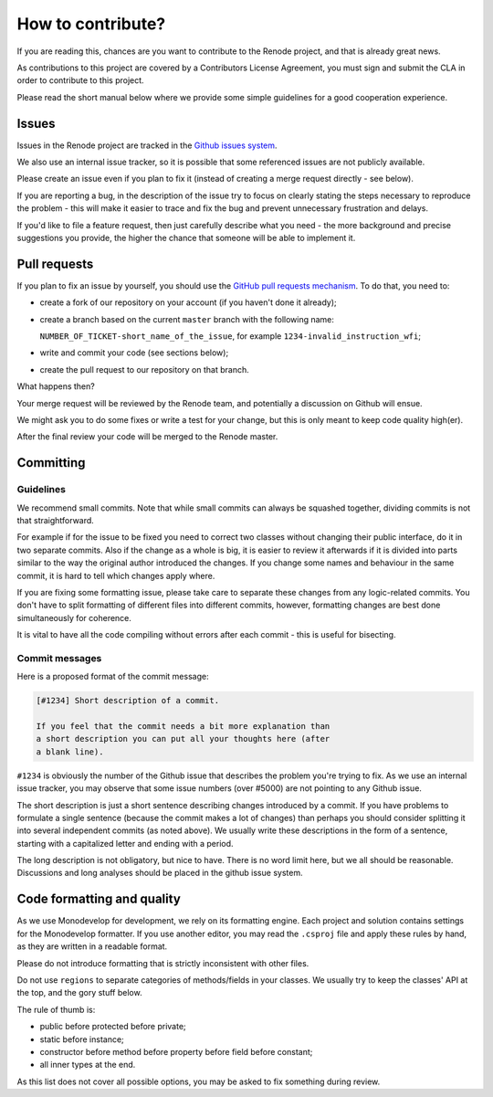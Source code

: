 How to contribute?
==================

If you are reading this, chances are you want to contribute to the Renode project, and that is already great news.

As contributions to this project are covered by a Contributors License Agreement, you must sign and submit the CLA in order to contribute to this project.

Please read the short manual below where we provide some simple guidelines for a good cooperation experience.

Issues
------

Issues in the Renode  project are tracked in the `Github issues system <https://github.com/antmicro/renode/issues>`_.

We also use an internal issue tracker, so it is possible that some referenced issues are not publicly available.

Please create an issue even if you plan to fix it (instead of creating a merge request directly - see below).

If you are reporting a bug, in the description of the issue try to focus on clearly stating the steps necessary to reproduce the problem - this will make it easier to trace and fix the bug and prevent unnecessary frustration and delays.

If you'd like to file a feature request, then just carefully describe what you need - the more background and precise suggestions you provide, the higher the chance that someone will be able to implement it.

Pull requests
-------------

If you plan to fix an issue by yourself, you should use the `GitHub pull requests mechanism <https://github.com/antmicro/renode/pulls>`_.
To do that, you need to:

* create a fork of our repository on your account (if you haven't done it already);
* create a branch based on the current ``master`` branch with the following name:

  ``NUMBER_OF_TICKET-short_name_of_the_issue``, for example ``1234-invalid_instruction_wfi``;
* write and commit your code (see sections below);
* create the pull request to our repository on that branch.

What happens then?

Your merge request will be reviewed by the Renode team, and potentially a discussion on Github will ensue.

We might ask you to do some fixes or write a test for your change, but this is only meant to keep code quality high(er).

After the final review your code will be merged to the Renode master.

Committing
----------

Guidelines
++++++++++

We recommend small commits. Note that while small commits can always be squashed together, dividing commits is not that straightforward.

For example if for the issue to be fixed you need to correct two classes without changing their public interface, do it in two separate commits.
Also if the change as a whole is big, it is easier to review it afterwards if it is divided into parts similar to the way the original author introduced the changes.
If you change some names and behaviour in the same commit, it is hard to tell which changes apply where.

If you are fixing some formatting issue, please take care to separate these changes from any logic-related commits.
You don't have to split formatting of different files into different commits, however, formatting changes are best done simultaneously for coherence.

It is vital to have all the code compiling without errors after each commit - this is useful for bisecting.

Commit messages
+++++++++++++++

Here is a proposed format of the commit message:

.. code-block::

   [#1234] Short description of a commit.

   If you feel that the commit needs a bit more explanation than
   a short description you can put all your thoughts here (after
   a blank line).

``#1234`` is obviously the number of the Github issue that describes the problem you're trying to fix.
As we use an internal issue tracker, you may observe that some issue numbers (over #5000) are not pointing to any Github issue.

The short description is just a short sentence describing changes introduced by a commit.
If you have problems to formulate a single sentence (because the commit makes a lot of changes) than perhaps you should consider splitting it into several independent commits (as noted above).
We usually write these descriptions in the form of a sentence, starting with a capitalized letter and ending with a period.

The long description is not obligatory, but nice to have.
There is no word limit here, but we all should be reasonable.
Discussions and long analyses should be placed in the github issue system.

Code formatting and quality
---------------------------

As we use Monodevelop for development, we rely on its formatting engine.
Each project and solution contains settings for the Monodevelop formatter.
If you use another editor, you may read the ``.csproj`` file and apply these rules by hand, as they are written in a readable format.

Please do not introduce formatting that is strictly inconsistent with other files.

Do not use ``regions`` to separate categories of methods/fields in your classes.
We usually try to keep the classes' API at the top, and the gory stuff below.

The rule of thumb is:

* public before protected before private;
* static before instance;
* constructor before method before property before field before constant;
* all inner types at the end.

As this list does not cover all possible options, you may be asked to fix something during review.

